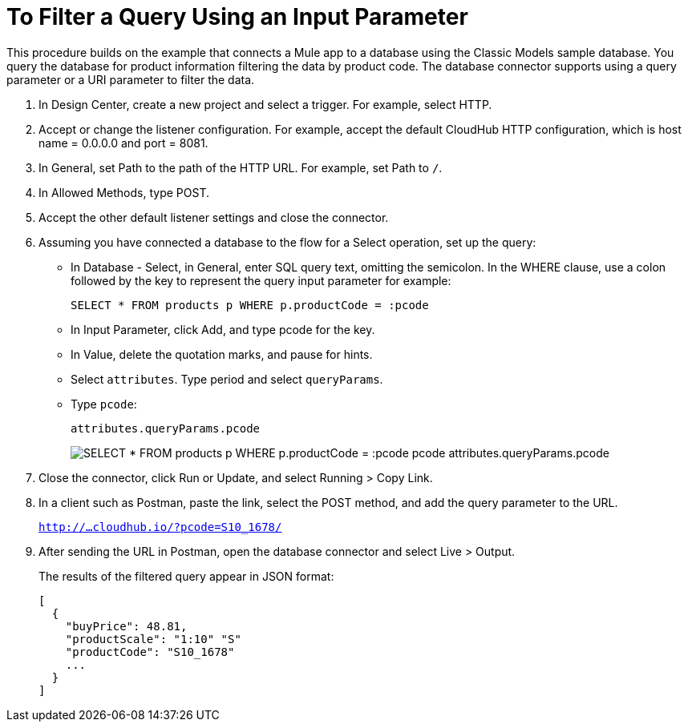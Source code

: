 = To Filter a Query Using an Input Parameter

This procedure builds on the example that connects a Mule app to a database using the Classic Models sample database. You query the database for product information filtering the data by product code. The database connector supports using a query parameter or a URI parameter to filter the data. 

. In Design Center, create a new project and select a trigger. For example, select HTTP.
. Accept or change the listener configuration. For example, accept the default CloudHub HTTP configuration, which is host name = 0.0.0.0 and port = 8081.
+
. In General, set Path to the path of the HTTP URL. For example, set Path to `/`.
. In Allowed Methods, type POST.
. Accept the other default listener settings and close the connector.
. Assuming you have connected a database to the flow for a Select operation, set up the query:
* In Database - Select, in General, enter SQL query text, omitting the semicolon. In the WHERE clause, use a colon followed by the key to represent the query input parameter for example:
+
`SELECT * FROM products p WHERE p.productCode = :pcode`
+
* In Input Parameter, click Add, and type pcode for the key.
* In Value, delete the quotation marks, and pause for hints.
* Select `attributes`. Type period and select `queryParams`.
* Type `pcode`:
+
`attributes.queryParams.pcode`
+
image:filter-query.png[SELECT * FROM products p WHERE p.productCode = :pcode pcode attributes.queryParams.pcode]
. Close the connector, click Run or Update, and select Running > Copy Link.
. In a client such as Postman, paste the link, select the POST method, and add the query parameter to the URL.
+ 
`http://...cloudhub.io/?pcode=S10_1678/`
+
. After sending the URL in Postman, open the database connector and select Live > Output.
+
The results of the filtered query appear in JSON format:
+
----
[
  {
    "buyPrice": 48.81,
    "productScale": "1:10" "S"
    "productCode": "S10_1678"
    ...
  }
]
----